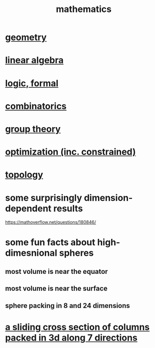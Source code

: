 :PROPERTIES:
:ID:       c563e6be-631d-4f23-923d-050498334e2a
:END:
#+title: mathematics
* [[id:a82f9347-7e03-4230-b229-beddeb4fea41][geometry]]
* [[id:20fc15fe-5108-406b-bd01-585ab491ae32][linear algebra]]
* [[id:299fd87e-de56-4671-b51f-e3554ba7dd95][logic, formal]]
* [[id:05e27068-7ab8-4c26-9a83-3cf1b64d1e68][combinatorics]]
* [[id:7eb45902-4601-4397-a976-335b448bbdca][group theory]]
* [[id:465f0ce9-e6e8-4a9f-b290-7290dd914e54][optimization (inc. constrained)]]
* [[id:23020184-21fa-48a3-8524-c82aae3dfa40][topology]]
* some surprisingly dimension-dependent results
  :PROPERTIES:
  :ID:       7b838adc-843c-4337-981d-6a7b96068831
  :END:
  https://mathoverflow.net/questions/180846/
* some fun facts about high-dimesnional spheres
** most volume is near the equator
** most volume is near the surface
** sphere packing in 8 and 24 dimensions
* [[id:464172c4-0de9-4556-b25c-16add32f2a3a][a sliding cross section of columns packed in 3d along 7 directions]]

